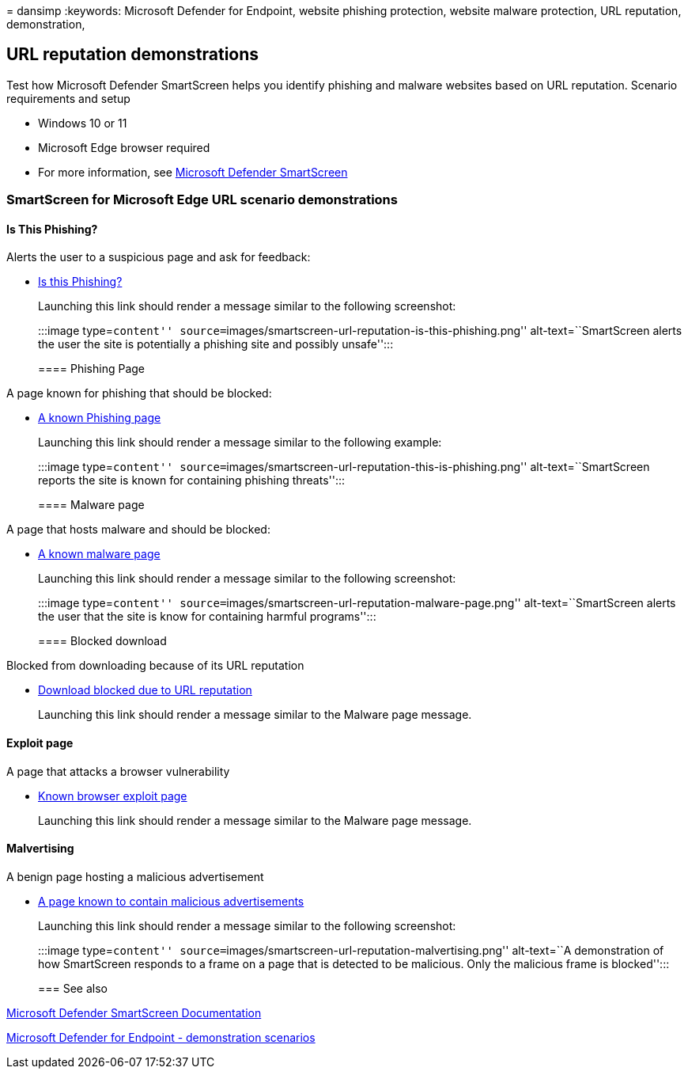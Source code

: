 = 
dansimp
:keywords: Microsoft Defender for Endpoint, website phishing protection,
website malware protection, URL reputation, demonstration,

== URL reputation demonstrations

Test how Microsoft Defender SmartScreen helps you identify phishing and
malware websites based on URL reputation. Scenario requirements and
setup

* Windows 10 or 11
* Microsoft Edge browser required
* For more information, see
link:/windows/security/threat-protection/microsoft-defender-smartscreen/microsoft-defender-smartscreen-overview[Microsoft
Defender SmartScreen]

=== SmartScreen for Microsoft Edge URL scenario demonstrations

==== Is This Phishing?

Alerts the user to a suspicious page and ask for feedback:

* https://demo.smartscreen.msft.net/other/areyousure.html[Is this
Phishing?]
+
Launching this link should render a message similar to the following
screenshot:
+
:::image type=``content''
source=``images/smartscreen-url-reputation-is-this-phishing.png''
alt-text=``SmartScreen alerts the user the site is potentially a
phishing site and possibly unsafe'':::

==== Phishing Page

A page known for phishing that should be blocked:

* https://demo.smartscreen.msft.net/phishingdemo.html[A known Phishing
page]
+
Launching this link should render a message similar to the following
example:
+
:::image type=``content''
source=``images/smartscreen-url-reputation-this-is-phishing.png''
alt-text=``SmartScreen reports the site is known for containing phishing
threats'':::

==== Malware page

A page that hosts malware and should be blocked:

* https://demo.smartscreen.msft.net/other/malware.html[A known malware
page]
+
Launching this link should render a message similar to the following
screenshot:
+
:::image type=``content''
source=``images/smartscreen-url-reputation-malware-page.png''
alt-text=``SmartScreen alerts the user that the site is know for
containing harmful programs'':::

==== Blocked download

Blocked from downloading because of its URL reputation

* https://demo.smartscreen.msft.net/download/malwaredemo/freevideo.exe[Download
blocked due to URL reputation]
+
Launching this link should render a message similar to the Malware page
message.

==== Exploit page

A page that attacks a browser vulnerability

* https://demo.smartscreen.msft.net/other/exploit.html[Known browser
exploit page]
+
Launching this link should render a message similar to the Malware page
message.

==== Malvertising

A benign page hosting a malicious advertisement

* https://demo.smartscreen.msft.net/other/exploit_frame.html[A page
known to contain malicious advertisements]
+
Launching this link should render a message similar to the following
screenshot:
+
:::image type=``content''
source=``images/smartscreen-url-reputation-malvertising.png''
alt-text=``A demonstration of how SmartScreen responds to a frame on a
page that is detected to be malicious. Only the malicious frame is
blocked'':::

=== See also

link:/windows/security/threat-protection/microsoft-defender-smartscreen/microsoft-defender-smartscreen-overview[Microsoft
Defender SmartScreen Documentation]

link:defender-endpoint-demonstrations.md[Microsoft Defender for Endpoint
- demonstration scenarios]
